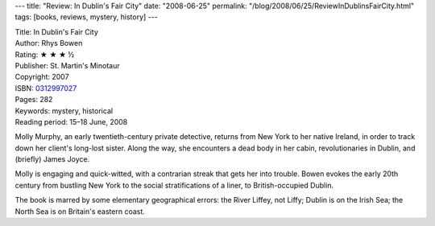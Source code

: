 ---
title: "Review: In Dublin's Fair City"
date: "2008-06-25"
permalink: "/blog/2008/06/25/ReviewInDublinsFairCity.html"
tags: [books, reviews, mystery, history]
---



.. image:: https://images-na.ssl-images-amazon.com/images/P/0312997027.01.MZZZZZZZ.jpg
    :alt: In Dublin's Fair City
    :target: http://www.elliottbaybook.com/product/info.jsp?isbn=0312997027
    :class: right-float

| Title: In Dublin's Fair City
| Author: Rhys Bowen
| Rating: ★ ★ ★ ½
| Publisher: St. Martin's Minotaur
| Copyright: 2007
| ISBN: `0312997027 <http://www.elliottbaybook.com/product/info.jsp?isbn=0312997027>`_
| Pages: 282
| Keywords: mystery, historical
| Reading period: 15–18 June, 2008

Molly Murphy, an early twentieth-century private detective,
returns from New York to her native Ireland,
in order to track down her client's long-lost sister.
Along the way, she encounters a dead body in her cabin,
revolutionaries in Dublin, and (briefly) James Joyce.

Molly is engaging and quick-witted,
with a contrarian streak that gets her into trouble.
Bowen evokes the early 20th century from bustling New York
to the social stratifications of a liner,
to British-occupied Dublin.

The book is marred by some elementary geographical errors:
the River Liffey, not Liffy;
Dublin is on the Irish Sea; the North Sea is on Britain's eastern coast.

.. _permalink:
    /blog/2008/06/25/ReviewInDublinsFairCity.html
